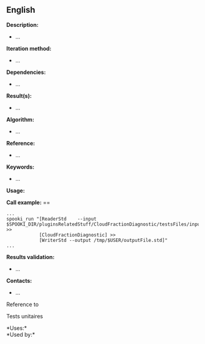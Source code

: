 ** English















*Description:*

- ...

*Iteration method:*

- ...

*Dependencies:*

- ...

*Result(s):*

- ...

*Algorithm:*

- ...

*Reference:*

- ...

*Keywords:*

- ...

*Usage:*

*Call example:* ==

#+begin_example
      ...
      spooki_run "[ReaderStd    --input $SPOOKI_DIR/pluginsRelatedStuff/CloudFractionDiagnostic/testsFiles/inputFile.std] >>
                  [CloudFractionDiagnostic] >>
                  [WriterStd --output /tmp/$USER/outputFile.std]"
      ...
#+end_example

*Results validation:*

- ...

*Contacts:*

- ...

Reference to



Tests unitaires



*Uses:*\\

*Used by:*\\



  

